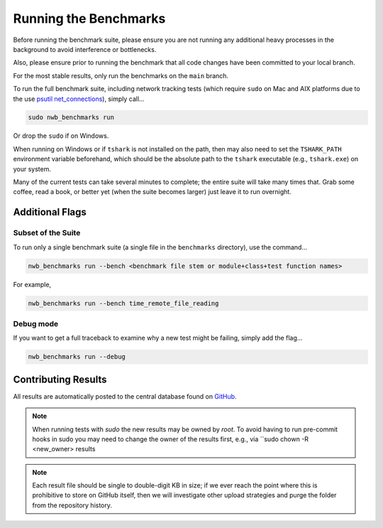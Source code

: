 Running the Benchmarks
======================

Before running the benchmark suite, please ensure you are not running any additional heavy processes in the background to avoid interference or bottlenecks.

Also, please ensure prior to running the benchmark that all code changes have been committed to your local branch.

For the most stable results, only run the benchmarks on the ``main`` branch.

To run the full benchmark suite, including network tracking tests (which require ``sudo`` on Mac and AIX platforms due to the
use `psutil net_connections <https://psutil.readthedocs.io/en/latest/#psutil.net_connections>`_), simply call...

.. code-block::

    sudo nwb_benchmarks run

Or drop the ``sudo`` if on Windows.

When running on Windows or if ``tshark`` is not installed on the path, then may also need to set the ``TSHARK_PATH`` environment variable beforehand, which should be the absolute path to the ``tshark`` executable (e.g., ``tshark.exe``) on your system.

Many of the current tests can take several minutes to complete; the entire suite will take many times that. Grab some coffee, read a book, or better yet (when the suite becomes larger) just leave it to run overnight.


Additional Flags
----------------

Subset of the Suite
~~~~~~~~~~~~~~~~~~~

To run only a single benchmark suite (a single file in the ``benchmarks`` directory), use the command...

.. code-block::

    nwb_benchmarks run --bench <benchmark file stem or module+class+test function names>

For example,

.. code-block::

    nwb_benchmarks run --bench time_remote_file_reading

Debug mode
~~~~~~~~~~

If you want to get a full traceback to examine why a new test might be failing, simply add the flag...

.. code-block::

    nwb_benchmarks run --debug


Contributing Results
--------------------

All results are automatically posted to the central database found on `GitHub <https://github.com/CodyCBakerPhD/nwb-benchmarks-results>`_.

.. note::

    When running tests with `sudo` the new results may be owned by `root`. To avoid having to run pre-commit hooks in sudo you may need to change the owner of the results first, e.g., via ``sudo chown -R <new_owner> results

.. note::

    Each result file should be single to double-digit KB in size; if we ever reach the point where this is prohibitive to store on GitHub itself, then we will investigate other upload strategies and purge the folder from the repository history.
